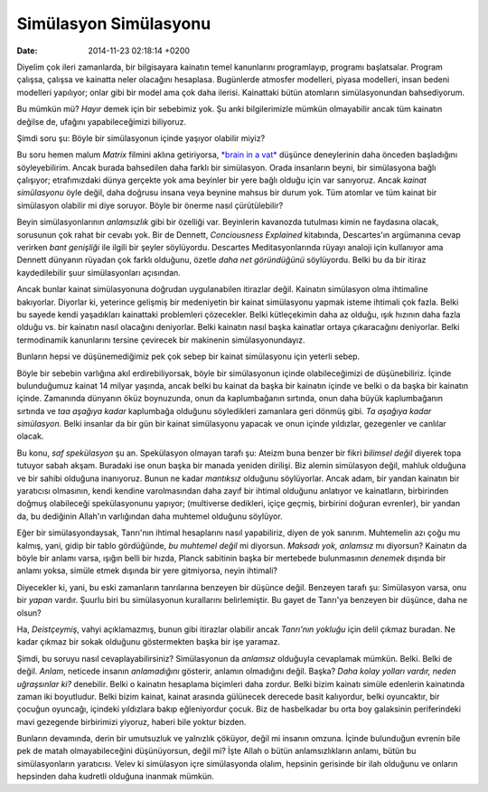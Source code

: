 ======================
Simülasyon Simülasyonu
======================

:date: 2014-11-23 02:18:14 +0200

.. :Author: Emin Reşah
.. :Date:   12634

Diyelim çok ileri zamanlarda, bir bilgisayara kainatın temel kanunlarını
programlayıp, programı başlatsalar. Program çalışsa, çalışsa ve kainatta
neler olacağını hesaplasa. Bugünlerde atmosfer modelleri, piyasa
modelleri, insan bedeni modelleri yapılıyor; onlar gibi bir model ama
çok daha ilerisi. Kainattaki bütün atomların simülasyonundan
bahsediyorum.

Bu mümkün mü? *Hayır* demek için bir sebebimiz yok. Şu anki
bilgilerimizle mümkün olmayabilir ancak tüm kainatın değilse de, ufağını
yapabileceğimizi biliyoruz.

Şimdi soru şu: Böyle bir simülasyonun içinde yaşıyor olabilir miyiz?

Bu soru hemen malum *Matrix* filmini aklına getiriyorsa, `*brain in a
vat* <http://en.wikipedia.org/wiki/Brain_in_a_vat>`__ düşünce
deneylerinin daha önceden başladığını söyleyebilirim. Ancak burada
bahsedilen daha farklı bir simülasyon. Orada insanların beyni, bir
simülasyona bağlı çalışıyor; etrafımızdaki dünya gerçekte yok ama
beyinler bir yere bağlı olduğu için var sanıyoruz. Ancak *kainat
simülasyonu* öyle değil, daha doğrusu insana veya beynine mahsus bir
durum yok. Tüm atomlar ve tüm kainat bir simülasyon olabilir mi diye
soruyor. Böyle bir önerme nasıl çürütülebilir?

Beyin simülasyonlarının *anlamsızlık* gibi bir özelliği var. Beyinlerin
kavanozda tutulması kimin ne faydasına olacak, sorusunun çok rahat bir
cevabı yok. Bir de Dennett, *Conciousness Explained* kitabında,
Descartes'ın argümanına cevap verirken *bant genişliği* ile ilgili bir
şeyler söylüyordu. Descartes Meditasyonlarında rüyayı analoji için
kullanıyor ama Dennett dünyanın rüyadan çok farklı olduğunu, özetle
*daha net göründüğünü* söylüyordu. Belki bu da bir itiraz kaydedilebilir
şuur simülasyonları açısından.

Ancak bunlar kainat simülasyonuna doğrudan uygulanabilen itirazlar
değil. Kainatın simülasyon olma ihtimaline bakıyorlar. Diyorlar ki,
yeterince gelişmiş bir medeniyetin bir kainat simülasyonu yapmak isteme
ihtimali çok fazla. Belki bu sayede kendi yaşadıkları kainattaki
problemleri çözecekler. Belki kütleçekimin daha az olduğu, ışık hızının
daha fazla olduğu vs. bir kainatın nasıl olacağını deniyorlar. Belki
kainatın nasıl başka kainatlar ortaya çıkaracağını deniyorlar. Belki
termodinamik kanunlarını tersine çevirecek bir makinenin
simülasyonundayız.

Bunların hepsi ve düşünemediğimiz pek çok sebep bir kainat simülasyonu
için yeterli sebep.

Böyle bir sebebin varlığına akıl erdirebiliyorsak, böyle bir
simülasyonun içinde olabileceğimizi de düşünebiliriz. İçinde
bulunduğumuz kainat 14 milyar yaşında, ancak belki bu kainat da başka
bir kainatın içinde ve belki o da başka bir kainatın içinde. Zamanında
dünyanın öküz boynuzunda, onun da kaplumbağanın sırtında, onun daha
büyük kaplumbağanın sırtında ve *taa aşağıya kadar* kaplumbağa olduğunu
söyledikleri zamanlara geri dönmüş gibi. *Ta aşağıya kadar simülasyon.*
Belki insanlar da bir gün bir kainat simülasyonu yapacak ve onun içinde
yıldızlar, gezegenler ve canlılar olacak.

Bu konu, *saf spekülasyon* şu an. Spekülasyon olmayan tarafı şu: Ateizm
buna benzer bir fikri *bilimsel değil* diyerek topa tutuyor sabah akşam.
Buradaki ise onun başka bir manada yeniden dirilişi. Biz alemin
simülasyon değil, mahluk olduğuna ve bir sahibi olduğuna inanıyoruz.
Bunun ne kadar *mantıksız* olduğunu söylüyorlar. Ancak adam, bir yandan
kainatın bir yaratıcısı olmasının, kendi kendine varolmasından daha
zayıf bir ihtimal olduğunu anlatıyor ve kainatların, birbirinden doğmuş
olabileceği spekülasyonunu yapıyor; (multiverse dedikleri, içiçe geçmiş,
birbirini doğuran evrenler), bir yandan da, bu dediğinin Allah'ın
varlığından daha muhtemel olduğunu söylüyor.

Eğer bir simülasyondaysak, Tanrı'nın ihtimal hesaplarını nasıl
yapabiliriz, diyen de yok sanırım. Muhtemelin azı çoğu mu kalmış, yani,
gidip bir tablo gördüğünde, *bu muhtemel değil* mi diyorsun. *Maksadı
yok, anlamsız* mı diyorsun? Kainatın da böyle bir anlamı varsa, ışığın
belli bir hızda, Planck sabitinin başka bir mertebede bulunmasının
*denemek* dışında bir anlamı yoksa, simüle etmek dışında bir yere
gitmiyorsa, neyin ihtimali?

Diyecekler ki, yani, bu eski zamanların tanrılarına benzeyen bir düşünce
değil. Benzeyen tarafı şu: Simülasyon varsa, onu bir *yapan* vardır.
Şuurlu biri bu simülasyonun kurallarını belirlemiştir. Bu gayet de
Tanrı'ya benzeyen bir düşünce, daha ne olsun?

Ha, *Deistçeymiş*, vahyi açıklamazmış, bunun gibi itirazlar olabilir
ancak *Tanrı'nın yokluğu* için delil çıkmaz buradan. Ne kadar çıkmaz bir
sokak olduğunu göstermekten başka bir işe yaramaz.

Şimdi, bu soruyu nasıl cevaplayabilirsiniz? Simülasyonun da *anlamsız*
olduğuyla cevaplamak mümkün. Belki. Belki de değil. *Anlam*, neticede
insanın *anlamadığını* gösterir, anlamın olmadığını değil. Başka? *Daha
kolay yolları vardır, neden uğraşsınlar ki?* denebilir. Belki o kainatın
hesaplama biçimleri daha zordur. Belki bizim kainatı simüle edenlerin
kainatında zaman iki boyutludur. Belki bizim kainat, kainat arasında
gülünecek derecede basit kalıyordur, belki oyuncaktır, bir çocuğun
oyuncağı, içindeki yıldızlara bakıp eğleniyordur çocuk. Biz de
hasbelkadar bu orta boy galaksinin periferindeki mavi gezegende
birbirimizi yiyoruz, haberi bile yoktur bizden.

Bunların devamında, derin bir umutsuzluk ve yalnızlık çöküyor, değil mi
insanın omzuna. İçinde bulunduğun evrenin bile pek de matah
olmayabileceğini düşünüyorsun, değil mi? İşte Allah o bütün
anlamsızlıkların anlamı, bütün bu simülasyonların yaratıcısı. Velev ki
simülasyon içre simülasyonda olalım, hepsinin gerisinde bir ilah
olduğunu ve onların hepsinden daha kudretli olduğuna inanmak mümkün.
